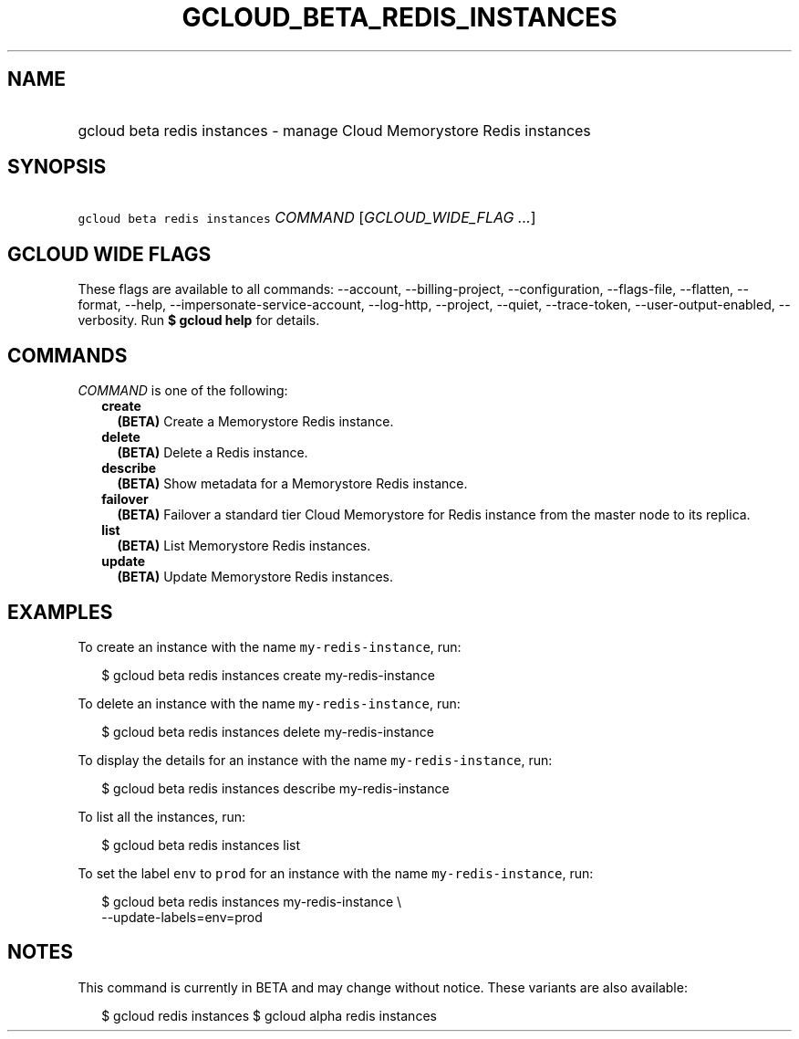 
.TH "GCLOUD_BETA_REDIS_INSTANCES" 1



.SH "NAME"
.HP
gcloud beta redis instances \- manage Cloud Memorystore Redis instances



.SH "SYNOPSIS"
.HP
\f5gcloud beta redis instances\fR \fICOMMAND\fR [\fIGCLOUD_WIDE_FLAG\ ...\fR]



.SH "GCLOUD WIDE FLAGS"

These flags are available to all commands: \-\-account, \-\-billing\-project,
\-\-configuration, \-\-flags\-file, \-\-flatten, \-\-format, \-\-help,
\-\-impersonate\-service\-account, \-\-log\-http, \-\-project, \-\-quiet,
\-\-trace\-token, \-\-user\-output\-enabled, \-\-verbosity. Run \fB$ gcloud
help\fR for details.



.SH "COMMANDS"

\f5\fICOMMAND\fR\fR is one of the following:

.RS 2m
.TP 2m
\fBcreate\fR
\fB(BETA)\fR Create a Memorystore Redis instance.

.TP 2m
\fBdelete\fR
\fB(BETA)\fR Delete a Redis instance.

.TP 2m
\fBdescribe\fR
\fB(BETA)\fR Show metadata for a Memorystore Redis instance.

.TP 2m
\fBfailover\fR
\fB(BETA)\fR Failover a standard tier Cloud Memorystore for Redis instance from
the master node to its replica.

.TP 2m
\fBlist\fR
\fB(BETA)\fR List Memorystore Redis instances.

.TP 2m
\fBupdate\fR
\fB(BETA)\fR Update Memorystore Redis instances.


.RE
.sp

.SH "EXAMPLES"

To create an instance with the name \f5my\-redis\-instance\fR, run:

.RS 2m
$ gcloud beta redis instances create my\-redis\-instance
.RE

To delete an instance with the name \f5my\-redis\-instance\fR, run:

.RS 2m
$ gcloud beta redis instances delete my\-redis\-instance
.RE

To display the details for an instance with the name \f5my\-redis\-instance\fR,
run:

.RS 2m
$ gcloud beta redis instances describe my\-redis\-instance
.RE

To list all the instances, run:

.RS 2m
$ gcloud beta redis instances list
.RE

To set the label \f5env\fR to \f5prod\fR for an instance with the name
\f5my\-redis\-instance\fR, run:

.RS 2m
$ gcloud beta redis instances my\-redis\-instance \e
    \-\-update\-labels=env=prod
.RE



.SH "NOTES"

This command is currently in BETA and may change without notice. These variants
are also available:

.RS 2m
$ gcloud redis instances
$ gcloud alpha redis instances
.RE

